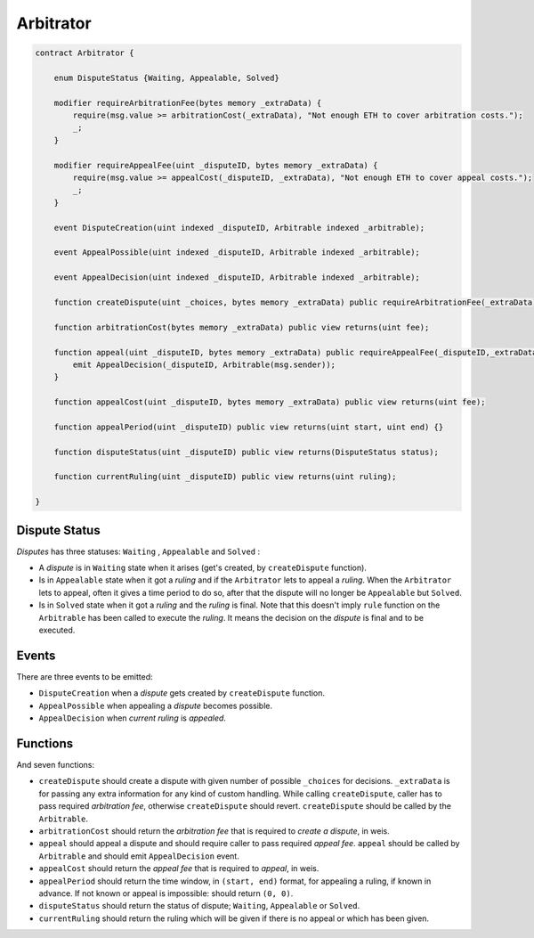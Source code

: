 ==========
Arbitrator
==========


.. code-block:: javascript

  contract Arbitrator {

      enum DisputeStatus {Waiting, Appealable, Solved}

      modifier requireArbitrationFee(bytes memory _extraData) {
          require(msg.value >= arbitrationCost(_extraData), "Not enough ETH to cover arbitration costs.");
          _;
      }

      modifier requireAppealFee(uint _disputeID, bytes memory _extraData) {
          require(msg.value >= appealCost(_disputeID, _extraData), "Not enough ETH to cover appeal costs.");
          _;
      }

      event DisputeCreation(uint indexed _disputeID, Arbitrable indexed _arbitrable);

      event AppealPossible(uint indexed _disputeID, Arbitrable indexed _arbitrable);

      event AppealDecision(uint indexed _disputeID, Arbitrable indexed _arbitrable);

      function createDispute(uint _choices, bytes memory _extraData) public requireArbitrationFee(_extraData) payable returns(uint disputeID) {}

      function arbitrationCost(bytes memory _extraData) public view returns(uint fee);

      function appeal(uint _disputeID, bytes memory _extraData) public requireAppealFee(_disputeID,_extraData) payable {
          emit AppealDecision(_disputeID, Arbitrable(msg.sender));
      }

      function appealCost(uint _disputeID, bytes memory _extraData) public view returns(uint fee);

      function appealPeriod(uint _disputeID) public view returns(uint start, uint end) {}

      function disputeStatus(uint _disputeID) public view returns(DisputeStatus status);

      function currentRuling(uint _disputeID) public view returns(uint ruling);

  }


Dispute Status
##############

*Disputes* has three statuses: ``Waiting`` , ``Appealable`` and ``Solved`` :

* A *dispute* is in ``Waiting`` state when it arises (get's created, by ``createDispute`` function).

* Is in ``Appealable`` state when it got a *ruling* and if the ``Arbitrator`` lets to appeal a *ruling*. When the ``Arbitrator`` lets to appeal, often it gives a time period to do so, after that the dispute will no longer be ``Appealable`` but ``Solved``.

* Is in ``Solved`` state when it got a *ruling* and the *ruling* is final. Note that this doesn't imply ``rule`` function on the ``Arbitrable`` has been called to execute the *ruling*. It means the decision on the *dispute* is final and to be executed.


Events
######

There are three events to be emitted:

* ``DisputeCreation`` when a *dispute* gets created by ``createDispute`` function.

* ``AppealPossible`` when appealing a *dispute* becomes possible.

* ``AppealDecision`` when *current ruling* is *appealed*.


Functions
#########

And seven functions:

* ``createDispute`` should create a dispute with given number of possible ``_choices`` for decisions. ``_extraData`` is for passing any extra information for any kind of custom handling. While calling ``createDispute``, caller has to pass required *arbitration fee*, otherwise ``createDispute`` should revert. ``createDispute`` should be called by the ``Arbitrable``.

* ``arbitrationCost`` should return the *arbitration fee* that is required to *create a dispute*, in weis.

* ``appeal`` should appeal a dispute and should require caller to pass required *appeal fee*. ``appeal`` should be called by ``Arbitrable`` and should emit ``AppealDecision`` event.

* ``appealCost`` should return the *appeal fee* that is required to *appeal*, in weis.

* ``appealPeriod`` should return the time window, in ``(start, end)`` format, for appealing a ruling, if known in advance. If not known or appeal is impossible: should return ``(0, 0)``.

* ``disputeStatus`` should return the status of dispute; ``Waiting``, ``Appealable`` or ``Solved``.

* ``currentRuling`` should return the ruling which will be given if there is no appeal or which has been given.
